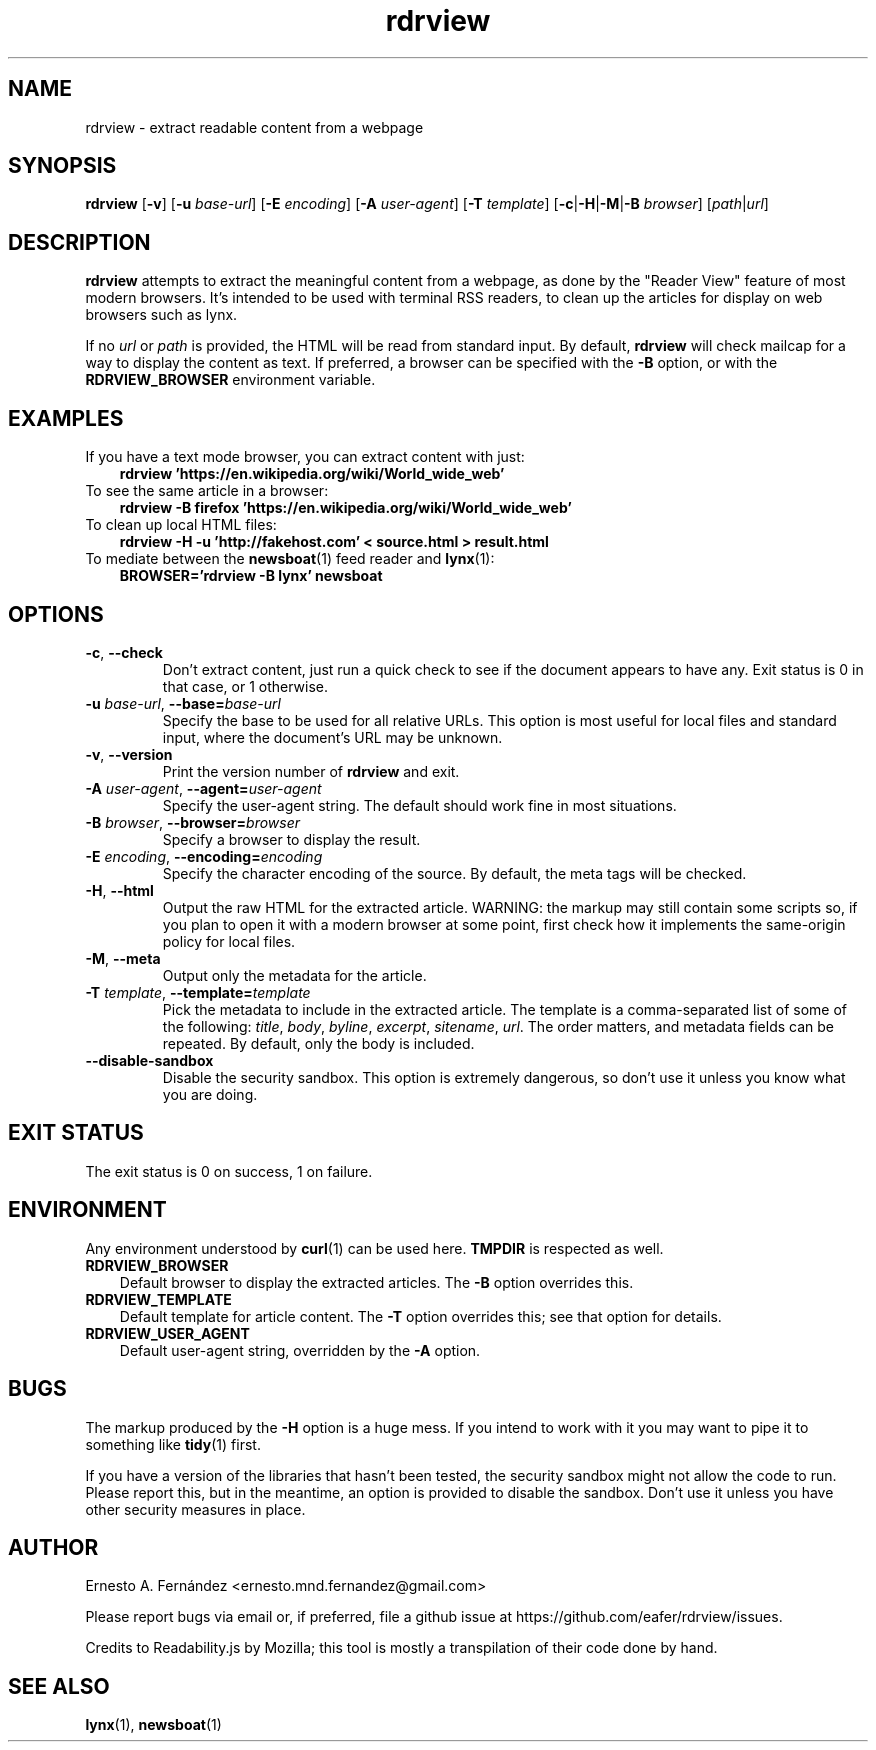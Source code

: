 .\" rdrview.1 - manpage for rdrview
.\"
.\" Copyright (C) 2020 Ernesto A. Fernández <ernesto.mnd.fernandez@gmail.com>
.\"
.TH rdrview 1 "March 2024" "0.1.1"
.SH NAME
rdrview \- extract readable content from a webpage
.SH SYNOPSIS
.B rdrview
.RB [ -v ]
[\fB-u \fIbase-url\fR]
[\fB-E \fIencoding\fR]
[\fB-A \fIuser-agent\fR]
[\fB-T \fItemplate\fR]
[\fB-c\fR|\fB-H\fR|\fB\-M\fR|\fB\-B \fIbrowser\fR]
[\fIpath\fR|\fIurl\fR]
.SH DESCRIPTION
.B rdrview
attempts to extract the meaningful content from a webpage,
as done by the "Reader View" feature of most modern browsers.
It's intended to be used with terminal RSS readers,
to clean up the articles for display on web browsers such as lynx.
.PP
If no
.I url
or
.I path
is provided,
the HTML will be read from standard input.
By default,
.B rdrview
will check mailcap for a way to display the content as text.
If preferred, a browser can be specified with the
.B \-B
option, or with the
.B RDRVIEW_BROWSER
environment variable.
.SH EXAMPLES
.TP 3
If you have a text mode browser, you can extract content with just:
.B rdrview 'https://en.wikipedia.org/wiki/World_wide_web'
.TP 3
To see the same article in a browser:
.B rdrview -B firefox 'https://en.wikipedia.org/wiki/World_wide_web'
.TP 3
To clean up local HTML files:
.B rdrview -H -u 'http://fakehost.com' < source.html > result.html
.TP 3
To mediate between the \
\fBnewsboat\fR(1) feed reader and \fBlynx\fR(1):
.B BROWSER='rdrview -B lynx' newsboat
.SH OPTIONS
.TP
.BR \-c ", " \-\-check
Don't extract content,
just run a quick check to see if the document appears to have any.
Exit status is 0 in that case, or 1 otherwise.
.TP
\fB-u \fIbase-url\fR, \fB--base=\fIbase-url
Specify the base to be used for all relative URLs.
This option is most useful for local files and standard input,
where the document's URL may be unknown.
.TP
.BR \-v ", " \-\-version
Print the version number of
.B rdrview
and exit.
.TP
\fB\-A \fIuser-agent\fR, \fB--agent=\fIuser-agent
Specify the user-agent string.
The default should work fine in most situations.
.TP
\fB\-B \fIbrowser\fR, \fB--browser=\fIbrowser
Specify a browser to display the result.
.TP
\fB\-E \fIencoding\fR, \fB--encoding=\fIencoding
Specify the character encoding of the source.
By default,
the meta tags will be checked.
.TP
.BR \-H ", " \-\-html
Output the raw HTML for the extracted article.
WARNING: the markup may still contain some scripts so,
if you plan to open it with a modern browser at some point,
first check how it implements the same-origin policy for local files.
.TP
.BR \-M ", " \-\-meta
Output only the metadata for the article.
.TP
\fB\-T \fItemplate\fR, \fB--template=\fItemplate
Pick the metadata to include in the extracted article.
The template is a comma-separated list of some of the following:
.IR title ,
.IR body ,
.IR byline ,
.IR excerpt ,
.IR sitename ,
.IR url .
The order matters, and metadata fields can be repeated.
By default, only the body is included.
.TP
.BR \-\-disable-sandbox
Disable the security sandbox.
This option is extremely dangerous,
so don't use it unless you know what you are doing.
.SH EXIT STATUS
The exit status is 0 on success, 1 on failure.
.SH ENVIRONMENT
Any environment understood by
.BR curl (1)
can be used here.
.B TMPDIR
is respected as well.
.TP 3
.B RDRVIEW_BROWSER
Default browser to display the extracted articles. The
.B \-B
option overrides this.
.TP 3
.B RDRVIEW_TEMPLATE
Default template for article content. The
.B \-T
option overrides this; see that option for details.
.TP 3
.B RDRVIEW_USER_AGENT
Default user-agent string, overridden by the
.B \-A
option.
.SH BUGS
The markup produced by the
.B \-H
option is a huge mess.
If you intend to work with it you may want to pipe it to something like
.BR tidy (1)
first.
.PP
If you have a version of the libraries that hasn't been tested,
the security sandbox might not allow the code to run.
Please report this,
but in the meantime,
an option is provided to disable the sandbox.
Don't use it unless you have other security measures in place.
.SH AUTHOR
Ernesto A. Fernández
\%<ernesto.mnd.fernandez@gmail.com>
.PP
Please report bugs via email or, if preferred, file a github issue at
\%https://github.com/eafer/rdrview/issues.
.PP
Credits to Readability.js by Mozilla;
this tool is mostly a transpilation of their code done by hand.
.SH SEE ALSO
.BR lynx (1),
.BR newsboat (1)
